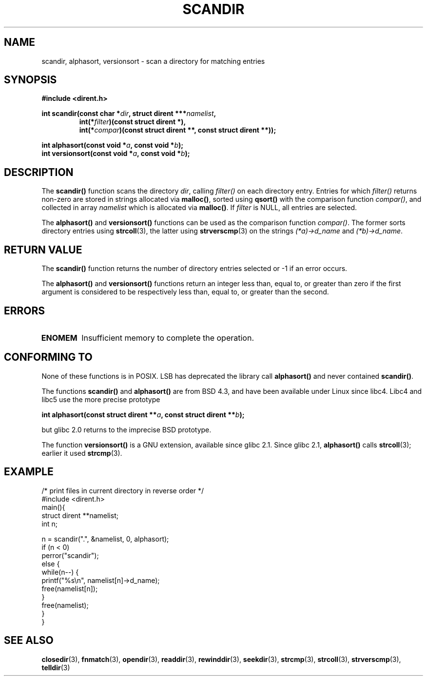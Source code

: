 .\" Copyright (C) 1993 David Metcalfe (david@prism.demon.co.uk)
.\"
.\" Permission is granted to make and distribute verbatim copies of this
.\" manual provided the copyright notice and this permission notice are
.\" preserved on all copies.
.\"
.\" Permission is granted to copy and distribute modified versions of this
.\" manual under the conditions for verbatim copying, provided that the
.\" entire resulting derived work is distributed under the terms of a
.\" permission notice identical to this one.
.\" 
.\" Since the Linux kernel and libraries are constantly changing, this
.\" manual page may be incorrect or out-of-date.  The author(s) assume no
.\" responsibility for errors or omissions, or for damages resulting from
.\" the use of the information contained herein.  The author(s) may not
.\" have taken the same level of care in the production of this manual,
.\" which is licensed free of charge, as they might when working
.\" professionally.
.\" 
.\" Formatted or processed versions of this manual, if unaccompanied by
.\" the source, must acknowledge the copyright and authors of this work.
.\"
.\" References consulted:
.\"     Linux libc source code
.\"     Lewine's _POSIX Programmer's Guide_ (O'Reilly & Associates, 1991)
.\"     386BSD man pages
.\" Modified Sat Jul 24 18:26:16 1993 by Rik Faith (faith@cs.unc.edu)
.\" Modified Thu Apr 11 17:11:33 1996 by Andries Brouwer (aeb@cwi.nl):
.\"     Corrected type of compar routines, as suggested by
.\"     Miguel Barreiro (enano@avalon.yaix.es).  Added example.
.\" Modified Sun Sep 24 20:15:46 2000 by aeb, following Petter Reinholdtsen.
.\" Modified 2001-12-26 by aeb, following Joey. Added versionsort.
.\"
.TH SCANDIR 3  2001-12-26 "GNU" "Linux Programmer's Manual"
.SH NAME
scandir, alphasort, versionsort \- scan a directory for matching entries
.SH SYNOPSIS
.nf
.B #include <dirent.h>
.sp
.BI "int scandir(const char *" dir ", struct dirent ***" namelist ,
.RS
.BI "int(*" filter ")(const struct dirent *),"
.BI "int(*" compar ")(const struct dirent **, const struct dirent **));"
.RE
.sp
.BI "int alphasort(const void *" a ", const void *" b );
.br
.BI "int versionsort(const void *" a ", const void *" b );
.fi
.SH DESCRIPTION
The \fBscandir()\fP function scans the directory \fIdir\fP, calling
\fIfilter()\fP on each directory entry.  Entries for which 
\fIfilter()\fP returns non-zero are stored in strings allocated via
\fBmalloc()\fP, sorted using \fBqsort()\fP with the comparison
function \fIcompar()\fP, and collected in array \fInamelist\fP
which is allocated via \fBmalloc()\fP.
If \fIfilter\fP is NULL, all entries are selected.
.LP
The
.B alphasort()
and
.B versionsort()
functions can be used as the comparison function
.IR compar() .
The former sorts directory entries using
.BR strcoll (3),
the latter using
.BR strvers\%cmp (3)
on the strings \fI(*a)->d_name\fP and \fI(*b)->d_name\fP.
.SH "RETURN VALUE"
The \fBscandir()\fP function returns the number of directory entries
selected or \-1 if an error occurs.
.PP
The
.B alphasort()
and
.B versionsort()
functions return an integer less than, equal to, 
or greater than zero if the first argument is considered to be 
respectively less than, equal to, or greater than the second.
.SH ERRORS
.TP
.B ENOMEM
Insufficient memory to complete the operation.
.SH "CONFORMING TO"
None of these functions is in POSIX.
LSB has deprecated the library call
.B alphasort()
and never contained
.BR scandir() .
.LP
The functions
.B scandir()
and
.B alphasort()
are from BSD 4.3, and have been available under Linux since libc4.
Libc4 and libc5 use the more precise prototype
.sp
.nf
.BI "int alphasort(const struct dirent **" a ", const struct dirent **" b );
.fi
.sp
but glibc 2.0 returns to the imprecise BSD prototype.
.LP
The function
.B versionsort()
is a GNU extension, available since glibc 2.1.
Since glibc 2.1,
.B alphasort()
calls
.BR strcoll (3);
earlier it used
.BR strcmp (3).
.SH EXAMPLE
.nf
/* print files in current directory in reverse order */
#include <dirent.h>
main(){
    struct dirent **namelist;
    int n;

    n = scandir(".", &namelist, 0, alphasort);
    if (n < 0)
        perror("scandir");
    else {
        while(n\-\-) {
            printf("%s\en", namelist[n]\->d_name);
            free(namelist[n]);
        }
        free(namelist);
    }
}
.fi
.SH "SEE ALSO"
.BR closedir (3),
.BR fnmatch (3),
.BR opendir (3),
.BR readdir (3),
.BR rewinddir (3),
.BR seekdir (3),
.BR strcmp (3),
.BR strcoll (3),
.BR strverscmp (3),
.BR telldir (3)
